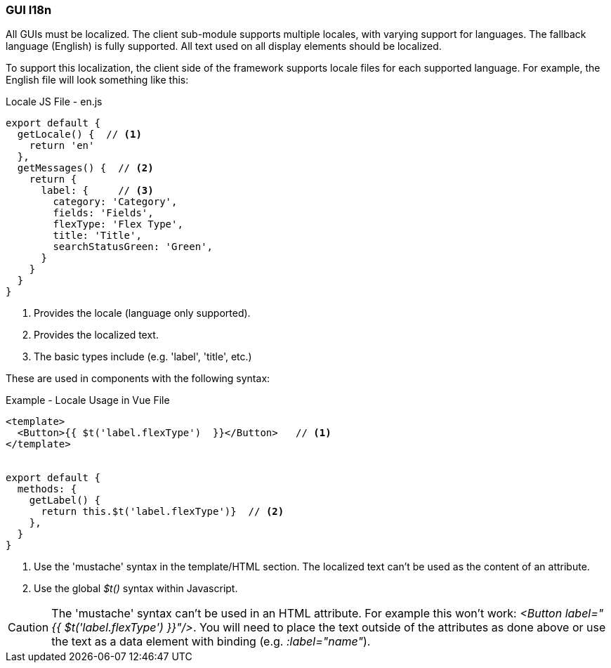 
=== GUI I18n

All GUIs must be localized.  The client sub-module supports multiple locales, with varying
support for languages.  The fallback language (English) is fully supported.
All text used on all display elements should be localized.

To support this localization, the client side of the framework supports locale files
for each supported language.  For example, the English file will look something like this:

[source,javascript]
.Locale JS File - en.js
----
export default {
  getLocale() {  // <.>
    return 'en'
  },
  getMessages() {  // <.>
    return {
      label: {     // <.>
        category: 'Category',
        fields: 'Fields',
        flexType: 'Flex Type',
        title: 'Title',
        searchStatusGreen: 'Green',
      }
    }
  }
}
----
<.> Provides the locale (language only supported).
<.> Provides the localized text.
<.> The basic types include (e.g. 'label', 'title', etc.)


These are used in components with the following syntax:

[source,javascript]
.Example - Locale Usage in Vue File
----
<template>
  <Button>{{ $t('label.flexType')  }}</Button>   // <.>
</template>


export default {
  methods: {
    getLabel() {
      return this.$t('label.flexType')}  // <.>
    },
  }
}
----
<.> Use the 'mustache' syntax in the template/HTML section.  The localized text can't
    be used as the content of an attribute.
<.> Use the global _$t()_ syntax within Javascript.


CAUTION: The 'mustache' syntax can't be used in an HTML attribute.  For example this won't
      work:  _<Button label="{{ $t('label.flexType')  }}"/>_.  You will need to
      place the text outside of the attributes as done above or
      use the text as a data element with binding (e.g. _:label="name"_).
